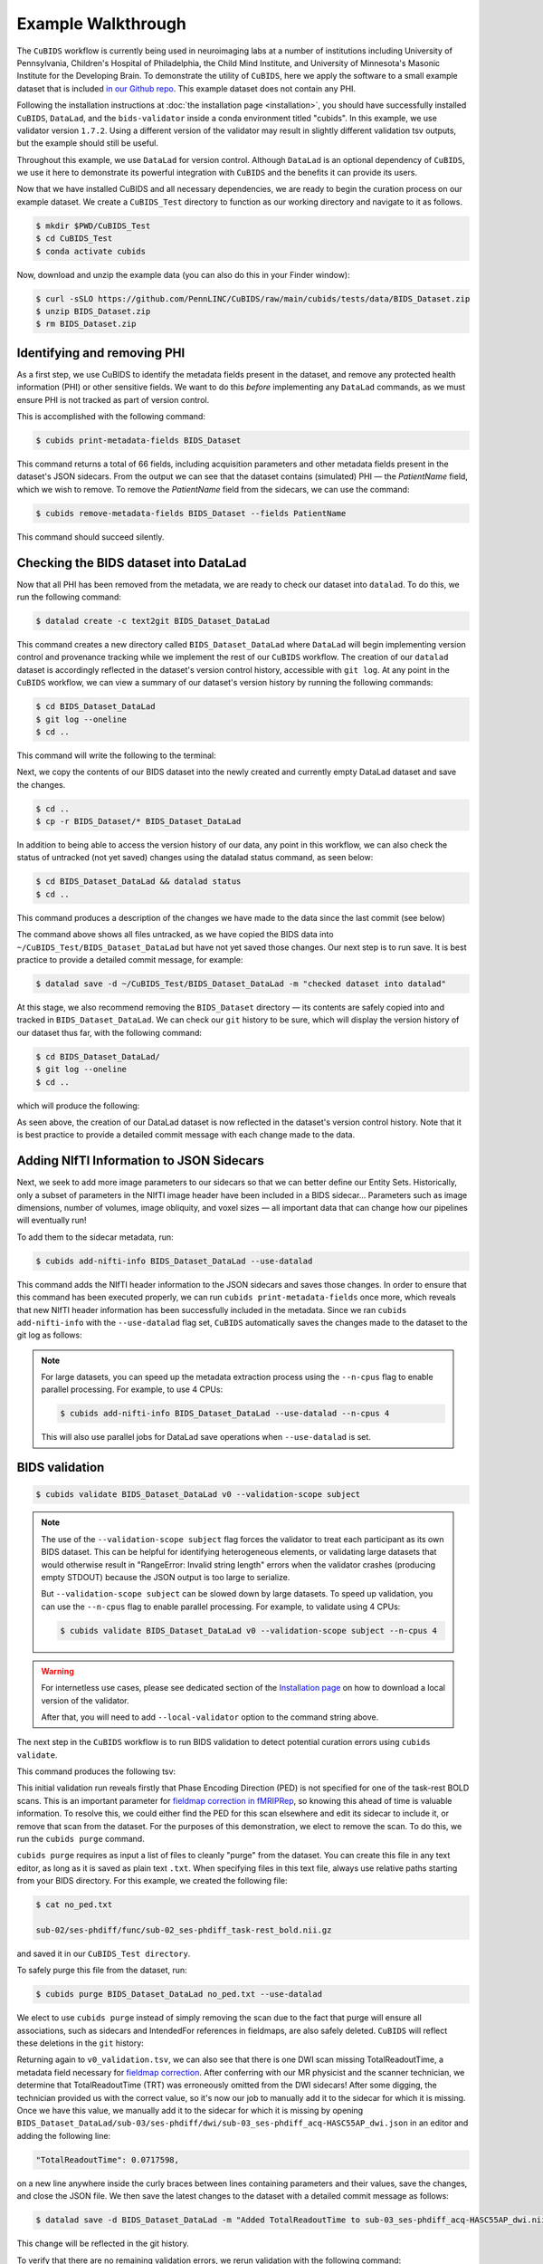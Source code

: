 ===================
Example Walkthrough
===================

The ``CuBIDS`` workflow is currently being used in neuroimaging labs at a number of institutions
including University of Pennsylvania, Children's Hospital of Philadelphia, the Child Mind Institute,
and University of Minnesota's Masonic Institute for the Developing Brain.
To demonstrate the utility of ``CuBIDS``,
here we apply the software to a small example dataset that is included
`in our Github repo <https://github.com/PennLINC/CuBIDS/tree/main/cubids/testdata/BIDS_Dataset>`_.
This example dataset does not contain any PHI.

Following the installation instructions at :doc:`the installation page <installation>`,
you should have successfully installed ``CuBIDS``, ``DataLad``, and the ``bids-validator`` inside a
conda environment titled "cubids".
In this example, we use validator version ``1.7.2``.
Using a different version of the validator may result in slightly different validation tsv outputs,
but the example should still be useful.

Throughout this example, we use ``DataLad`` for version control.
Although ``DataLad`` is an optional dependency of ``CuBIDS``,
we use it here to demonstrate its powerful integration with ``CuBIDS`` and the benefits
it can provide its users.

Now that we have installed CuBIDS and all necessary dependencies,
we are ready to begin the curation process on our example dataset.
We create a ``CuBIDS_Test`` directory to function as our working directory and navigate to it as follows.

.. code-block:: console

    $ mkdir $PWD/CuBIDS_Test
    $ cd CuBIDS_Test
    $ conda activate cubids

Now, download and unzip the example data (you can also do this in your Finder window):

.. code-block:: console

    $ curl -sSLO https://github.com/PennLINC/CuBIDS/raw/main/cubids/tests/data/BIDS_Dataset.zip
    $ unzip BIDS_Dataset.zip
    $ rm BIDS_Dataset.zip

Identifying and removing PHI
----------------------------

As a first step, we use CuBIDS to identify the metadata fields present in the dataset,
and remove any protected health information (PHI) or other sensitive fields.
We want to do this *before* implementing any ``DataLad`` commands,
as we must ensure PHI is not tracked as part of version control.

This is accomplished with the following command:

.. code-block:: console

    $ cubids print-metadata-fields BIDS_Dataset

This command returns a total of 66 fields, including acquisition parameters and other metadata
fields present in the dataset's JSON sidecars.
From the output we can see that the dataset contains (simulated) PHI — the `PatientName` field,
which we wish to remove.
To remove the `PatientName` field from the sidecars, we can use the command:

.. code-block:: console

    $ cubids remove-metadata-fields BIDS_Dataset --fields PatientName

This command should succeed silently.


Checking the BIDS dataset into DataLad
--------------------------------------

Now that all PHI has been removed from the metadata, we are ready to check our dataset into ``datalad``.
To do this, we run the following command:

.. code-block:: console

    $ datalad create -c text2git BIDS_Dataset_DataLad

This command creates a new directory called ``BIDS_Dataset_DataLad`` where
``DataLad`` will begin implementing version control and provenance tracking while
we implement the rest of our ``CuBIDS`` workflow.
The creation of our ``datalad`` dataset is accordingly reflected in the dataset's version control history,
accessible with ``git log``.
At any point in the ``CuBIDS`` workflow,
we can view a summary of our dataset's version history by running the following commands:

.. code-block:: console

    $ cd BIDS_Dataset_DataLad
    $ git log --oneline
    $ cd ..

This command will write the following to the terminal:

.. image:: _static/screenshot_1.png

Next, we copy the contents of our BIDS dataset into the newly created and currently empty DataLad
dataset and save the changes.

.. code-block:: console

    $ cd ..
    $ cp -r BIDS_Dataset/* BIDS_Dataset_DataLad

In addition to being able to access the version history of our data, any point in this workflow,
we can also check the status of untracked (not yet saved) changes using the datalad status command,
as seen below:

.. code-block:: console

    $ cd BIDS_Dataset_DataLad && datalad status
    $ cd ..

This command produces a description of the changes we have made to the data since the last commit
(see below)

.. image:: _static/screenshot_2.png

The command above shows all files untracked, as we have copied the BIDS data into
``~/CuBIDS_Test/BIDS_Dataset_DataLad`` but have not yet saved those changes.
Our next step is to run save.
It is best practice to provide a detailed commit message, for example:

.. code-block:: console

    $ datalad save -d ~/CuBIDS_Test/BIDS_Dataset_DataLad -m "checked dataset into datalad"

At this stage, we also recommend removing the ``BIDS_Dataset`` directory — its contents are
safely copied into and tracked in ``BIDS_Dataset_DataLad``.
We can check our ``git`` history to be sure,
which will display the version history of our dataset thus far,
with the following command:

.. code-block:: console

    $ cd BIDS_Dataset_DataLad/
    $ git log --oneline
    $ cd ..

which will produce the following:

.. image:: _static/screenshot_3.png

As seen above,
the creation of our DataLad dataset is now reflected in the dataset's version control history.
Note that it is best practice to provide a detailed commit message with each change made to the data.


Adding NIfTI Information to JSON Sidecars
-----------------------------------------

Next, we seek to add more image parameters to our sidecars so that we can better define our Entity Sets.
Historically, only a subset of parameters in the NIfTI image header have been included in a BIDS sidecar...
Parameters such as image dimensions, number of volumes, image obliquity, and voxel sizes —
all important data that can change how our pipelines will eventually run!

To add them to the sidecar metadata, run:

.. code-block:: console

    $ cubids add-nifti-info BIDS_Dataset_DataLad --use-datalad

This command adds the NIfTI header information to the JSON sidecars and saves those changes.
In order to ensure that this command has been executed properly,
we can run ``cubids print-metadata-fields`` once more,
which reveals that new NIfTI header information has been successfully included in the metadata.
Since we ran ``cubids add-nifti-info`` with the ``--use-datalad`` flag set,
``CuBIDS`` automatically saves the changes made to the dataset to the git log as follows:

.. image:: _static/screenshot_4.png

.. note::
    For large datasets, you can speed up the metadata extraction process using the ``--n-cpus`` flag
    to enable parallel processing. For example, to use 4 CPUs:

    .. code-block:: console

        $ cubids add-nifti-info BIDS_Dataset_DataLad --use-datalad --n-cpus 4

    This will also use parallel jobs for DataLad save operations when ``--use-datalad`` is set.

BIDS validation
---------------

.. code-block:: console

    $ cubids validate BIDS_Dataset_DataLad v0 --validation-scope subject

.. note::
    The use of the ``--validation-scope subject`` flag forces the validator to treat each participant as its
    own BIDS dataset.
    This can be helpful for identifying heterogeneous elements, 
    or validating large datasets that would otherwise result in 
    "RangeError: Invalid string length" errors when the validator crashes 
    (producing empty STDOUT) because the JSON output is too large to serialize.
    
    But ``--validation-scope subject`` can be slowed down by large datasets. 
    To speed up validation, you can use the ``--n-cpus`` flag to enable parallel processing. 
    For example, to validate using 4 CPUs:
    
    .. code-block:: console
    
        $ cubids validate BIDS_Dataset_DataLad v0 --validation-scope subject --n-cpus 4

.. warning::
    For internetless use cases, please see dedicated section of the `Installation page
    <https://cubids.readthedocs.io/en/latest/installation.html>`_ on how to download a local version
    of the validator.

    After that, you will need to add ``--local-validator`` option to the command string above.

The next step in the ``CuBIDS`` workflow is to run BIDS validation
to detect potential curation errors using ``cubids validate``.

This command produces the following tsv:

.. csv-table:: v0_validation.tsv
   :file: _static/v0_validation.csv
   :widths: 10, 10, 10, 10, 10, 40, 10
   :header-rows: 1

This initial validation run reveals firstly that Phase Encoding Direction (PED) is not specified
for one of the task-rest BOLD scans.
This is an important parameter for
`fieldmap correction in fMRIPRep <nipreps.org/sdcflows/master/index.html>`_,
so knowing this ahead of time is valuable information.
To resolve this,
we could either find the PED for this scan elsewhere and edit its sidecar to include it,
or remove that scan from the dataset.
For the purposes of this demonstration,
we elect to remove the scan.
To do this, we run the ``cubids purge`` command.

``cubids purge`` requires as input a list of files to cleanly "purge" from the dataset.
You can create this file in any text editor,
as long as it is saved as plain text ``.txt``.
When specifying files in this text file,
always use relative paths starting from your BIDS directory.
For this example, we created the following file:

.. code-block:: console

    $ cat no_ped.txt

    sub-02/ses-phdiff/func/sub-02_ses-phdiff_task-rest_bold.nii.gz


and saved it in our ``CuBIDS_Test directory``.

To safely purge this file from the dataset, run:

.. code-block:: console

    $ cubids purge BIDS_Dataset_DataLad no_ped.txt --use-datalad

We elect to use ``cubids purge`` instead of simply removing the scan due to the fact that
purge will ensure all associations,
such as sidecars and IntendedFor references in fieldmaps,
are also safely deleted.
``CuBIDS`` will reflect these deletions in the ``git`` history:

.. image:: _static/screenshot_5.png


Returning again to ``v0_validation.tsv``,
we can also see that there is one DWI scan missing TotalReadoutTime,
a metadata field necessary for `fieldmap correction <nipreps.org/sdcflows/master/index.html>`_.
After conferring with our MR physicist and the scanner technician,
we determine that TotalReadoutTime (TRT) was erroneously omitted from the DWI sidecars!
After some digging, the technician provided us with the correct value,
so it's now our job to manually add it to the sidecar for which it is missing.
Once we have this value, we manually add it to the sidecar for which it is missing by opening
``BIDS_Dataset_DataLad/sub-03/ses-phdiff/dwi/sub-03_ses-phdiff_acq-HASC55AP_dwi.json``
in an editor and adding the following line:

.. code-block:: console

    "TotalReadoutTime": 0.0717598,

on a new line anywhere inside the curly braces between lines containing parameters and their values,
save the changes, and close the JSON file.
We then save the latest changes to the dataset with a detailed commit message as follows:

.. code-block:: console

    $ datalad save -d BIDS_Dataset_DataLad -m "Added TotalReadoutTime to sub-03_ses-phdiff_acq-HASC55AP_dwi.nii.json"

This change will be reflected in the git history.

.. image:: _static/screenshot_6.png

To verify that there are no remaining validation errors, we rerun validation with the following command:

.. code-block:: console

    $ cubids validate BIDS_Dataset_DataLad v1 --validation-scope subject

This command should produce no tsv output, and instead print “No issues/warnings parsed,
your dataset is BIDS valid” to the terminal,
which indicates that the dataset is now free from BIDS validation errors and warnings.

Visualizing metadata heterogeneity
----------------------------------

Next, we'll use ``CuBIDS`` to gain some insight on the dataset's structure, heterogeneity,
and metadata errors.
We'll do this with ``cubids group``.

Large datasets almost inevitably contain multiple validation and metadata errors,
so it's useful to run both ``cubids validate`` and ``cubids group`` in parallel,
as validation errors are better understood within the context of a dataset's heterogeneity.
Being able to see both metadata errors
(such as missing or incorrectly specified sidecar parameters)
that grouping reveals alongside BIDS errors that the validator catches,
gives users a more comprehensive view of the issues they will need to fix during the curation process.
Note that if users choose to provide just a pass in just a filename prefix (e.g. V1)
for the second argument,
then CuBIDS will put the four grouping outputs in ``bids_dir/code/CuBIDS``.
If users provide a path (e.g., ``/Users/scovitz/BIDS/V1``),
then output files will go to the specified location.
An example command for running the grouping function as follows:

.. code-block:: console

    $ cubids group BIDS_Dataset_DataLad v0

This command will produce four tables that describe the dataset's heterogeneity in different ways.

#.  ``v0_summary.tsv`` contains all detected Key and Parameter groups and provides a high-level
    overview of the heterogeneity in the entire dataset.
#.  ``v0_files.tsv`` maps each imaging file in the BIDS directory to a Key and Parameter group.
#.  ``v0_AcqGrouping.tsv`` maps each session in the dataset to an Acquisition Group.
#.  ``v0_AcqGroupInfo.txt`` lists the set of scanning parameters present in each Acquisition Group.

By first examining ``v0_summary.tsv`` users are given the opportunity to conduct metadata
quality assurance (QA).
The file can help identify instances of incomplete, incorrect, or unusable parameter groups,
based on acquisition fields such as dimension and voxel sizes, number of volumes, obliquity, and more.

.. warning::

    You may see some non-BIDS entities in the entity sets;
    for example, ``fmap-<suffix>`` is generally present for fieldmaps,
    even though ``fmap`` is not a BIDS entity.
    This is because ``PyBIDS`` includes some custom entities that are not part of the BIDS specification.

    Don't worry about these.
    The step that generates filenames from the entity sets should ignore them automatically.

While ``v0_validation.tsv`` identified all the BIDS validation errors present in the dataset,
it did not identify any potential issues that might be present within the sidecars' metadata.
Below, we see instances of missing metadata fields in a handful of sidecars,
which may impact successful execution of BIDS Apps.

.. csv-table:: v0_summary.tsv
   :file: _static/v0_summary.csv
   :widths: 3, 3, 3, 3, 3, 3, 3, 3, 4, 4, 4, 4, 4, 4, 4, 4, 4, 4, 4, 4, 4, 4, 4, 4, 4, 4, 4, 4
   :header-rows: 1

Examining ``v0_summary.tsv`` we can see that one DWI Parameter Group —
``datatype-dwi_suffix-dwi_acquisition-HASC55AP__2`` —
contains only one scan (see "Counts" column) with only 10 volumes
(see "NumVolumes" column).
Since the majority of DWI scans in this dataset have 61 volumes,
``CuBIDS`` assigns this single scan to a "Variant" (i.e. non-dominant) Parameter Group,
and automatically populates that Parameter Group's "RenameEntitySet" column in ``v0_summary.tsv``
with a suggested name.

.. note::
   CuBIDS now uses a more explicit variant naming format. In this case, since NumVolumes is a regular
   (non-clustered) parameter, the actual value is included in the variant name:
   ``datatype-dwi_suffix-dwi_acquisition-HASC55APVARIANTNumVolumes10``.

This time, though,
we elect to remove this scan because it does not have enough volumes to be usable for most analyses.
To do this, we can either use ``cubids purge`` again,
*or* we could edit v0_summary.tsv by adding ``0`` to the ``MergeInto`` column in the row
(Parameter Group) we want to remove.
This will ensure all scans in that Parameter Group (in this example, just one scan) are removed.

Make this change and save this edited version of ``v0_summary.tsv`` as ``v0_edited_summary.tsv``,
which will be passed to ``cubids apply`` in our next curation step.

.. csv-table:: v0_edited_summary.tsv
   :file: _static/v0_edited_summary.csv
   :widths: 3, 3, 3, 3, 3, 3, 3, 3, 4, 4, 4, 4, 4, 4, 4, 4, 4, 4, 4, 4, 4, 4, 4, 4, 4, 4, 4, 4
   :header-rows: 1


Applying changes
----------------

Now that all metadata issues have been addressed —
both validation and ``CuBIDS`` summary —
we are ready to rename our files based on their RenameEntitySet values and
apply the requested deletion in ``v0_edited_summary.tsv``.
The ``cubids apply`` function renames scans in each Variant Parameter Group according
to the metadata parameters that differ from the dominant group. The variant name follows
the format ``acquisition-VARIANT{parameter}{value}_``, where:
- VARIANT indicates a deviation from the dominant group
- {parameter} is the name of the differing parameter
- {value} is either the cluster number (for clustered parameters) or actual value

This naming scheme allows users to easily see which parameters vary from the dominant group
in each scan's filename.
If the edited summary and files tsvs are located in the ``bids_dir/code/CuBIDS`` directory,
the user may just pass in those filenames.
Otherwise, specifying the path to those files is necessary.
We can execute ``cubids apply`` with the following command:

.. code-block:: console

    $ cubids apply BIDS_Dataset_DataLad v0_edited_summary.tsv v0_files.tsv v1 --use-datalad

Checking our git log, we can see that our changes from apply have been saved.

.. image:: _static/screenshot_7.png

We can check the four grouping tsvs ``cubids apply`` produces (``v1_*``) to ensure they look as expected —
that all files with variant scanning parameters have been renamed with the correct format
(e.g., ``VARIANTEchoTime2`` for clustered parameters, ``VARIANTFlipAngle75`` for regular parameters)
in their acquisition fields.


Exemplar testing
----------------

The curation of the dataset is complete; finally,
it's time for pre-processing.
To streamline this step, and as an added measure for reproducibility and quality assurance,
``CuBIDS`` facilitates this subsequent step through the creation of an *Exemplar Dataset*:
a subset of the full dataset that spans the full variation of acquisitions and
parameters by including one subject from each Acquisition Group.
By testing only one subject per Acquisition Group,
users are able to pinpoint specific metadata values and scans that may trigger pipeline failures.
These acquisition groups could then be evaluated in more detail and flagged for remediation or exclusion.
The *Exemplar Dataset* can easily be created with the ``cubids copy-exemplars`` command,
to which we pass in ``v2_AcqGrouping.tsv`` as input
(the post ``cubids apply`` acquisition grouping tsv).

.. code-block:: console

    $ cubids copy-exemplars BIDS_Dataset_DataLad Exemplar_Dataset v1_AcqGrouping.tsv --use-datalad

Since we used the ``use-datalad`` flag,
``Exemplar_Dataset`` is a DataLad dataset with the version history tracked in its git log (see below):

.. image:: _static/screenshot_8.png

Once a preprocessing pipeline completes successfully on the Exemplar Dataset,
the full dataset can be executed with confidence,
as a pipeline's behavior on the full range of metadata heterogeneity in the dataset
will have already been discovered during exemplar testing.
